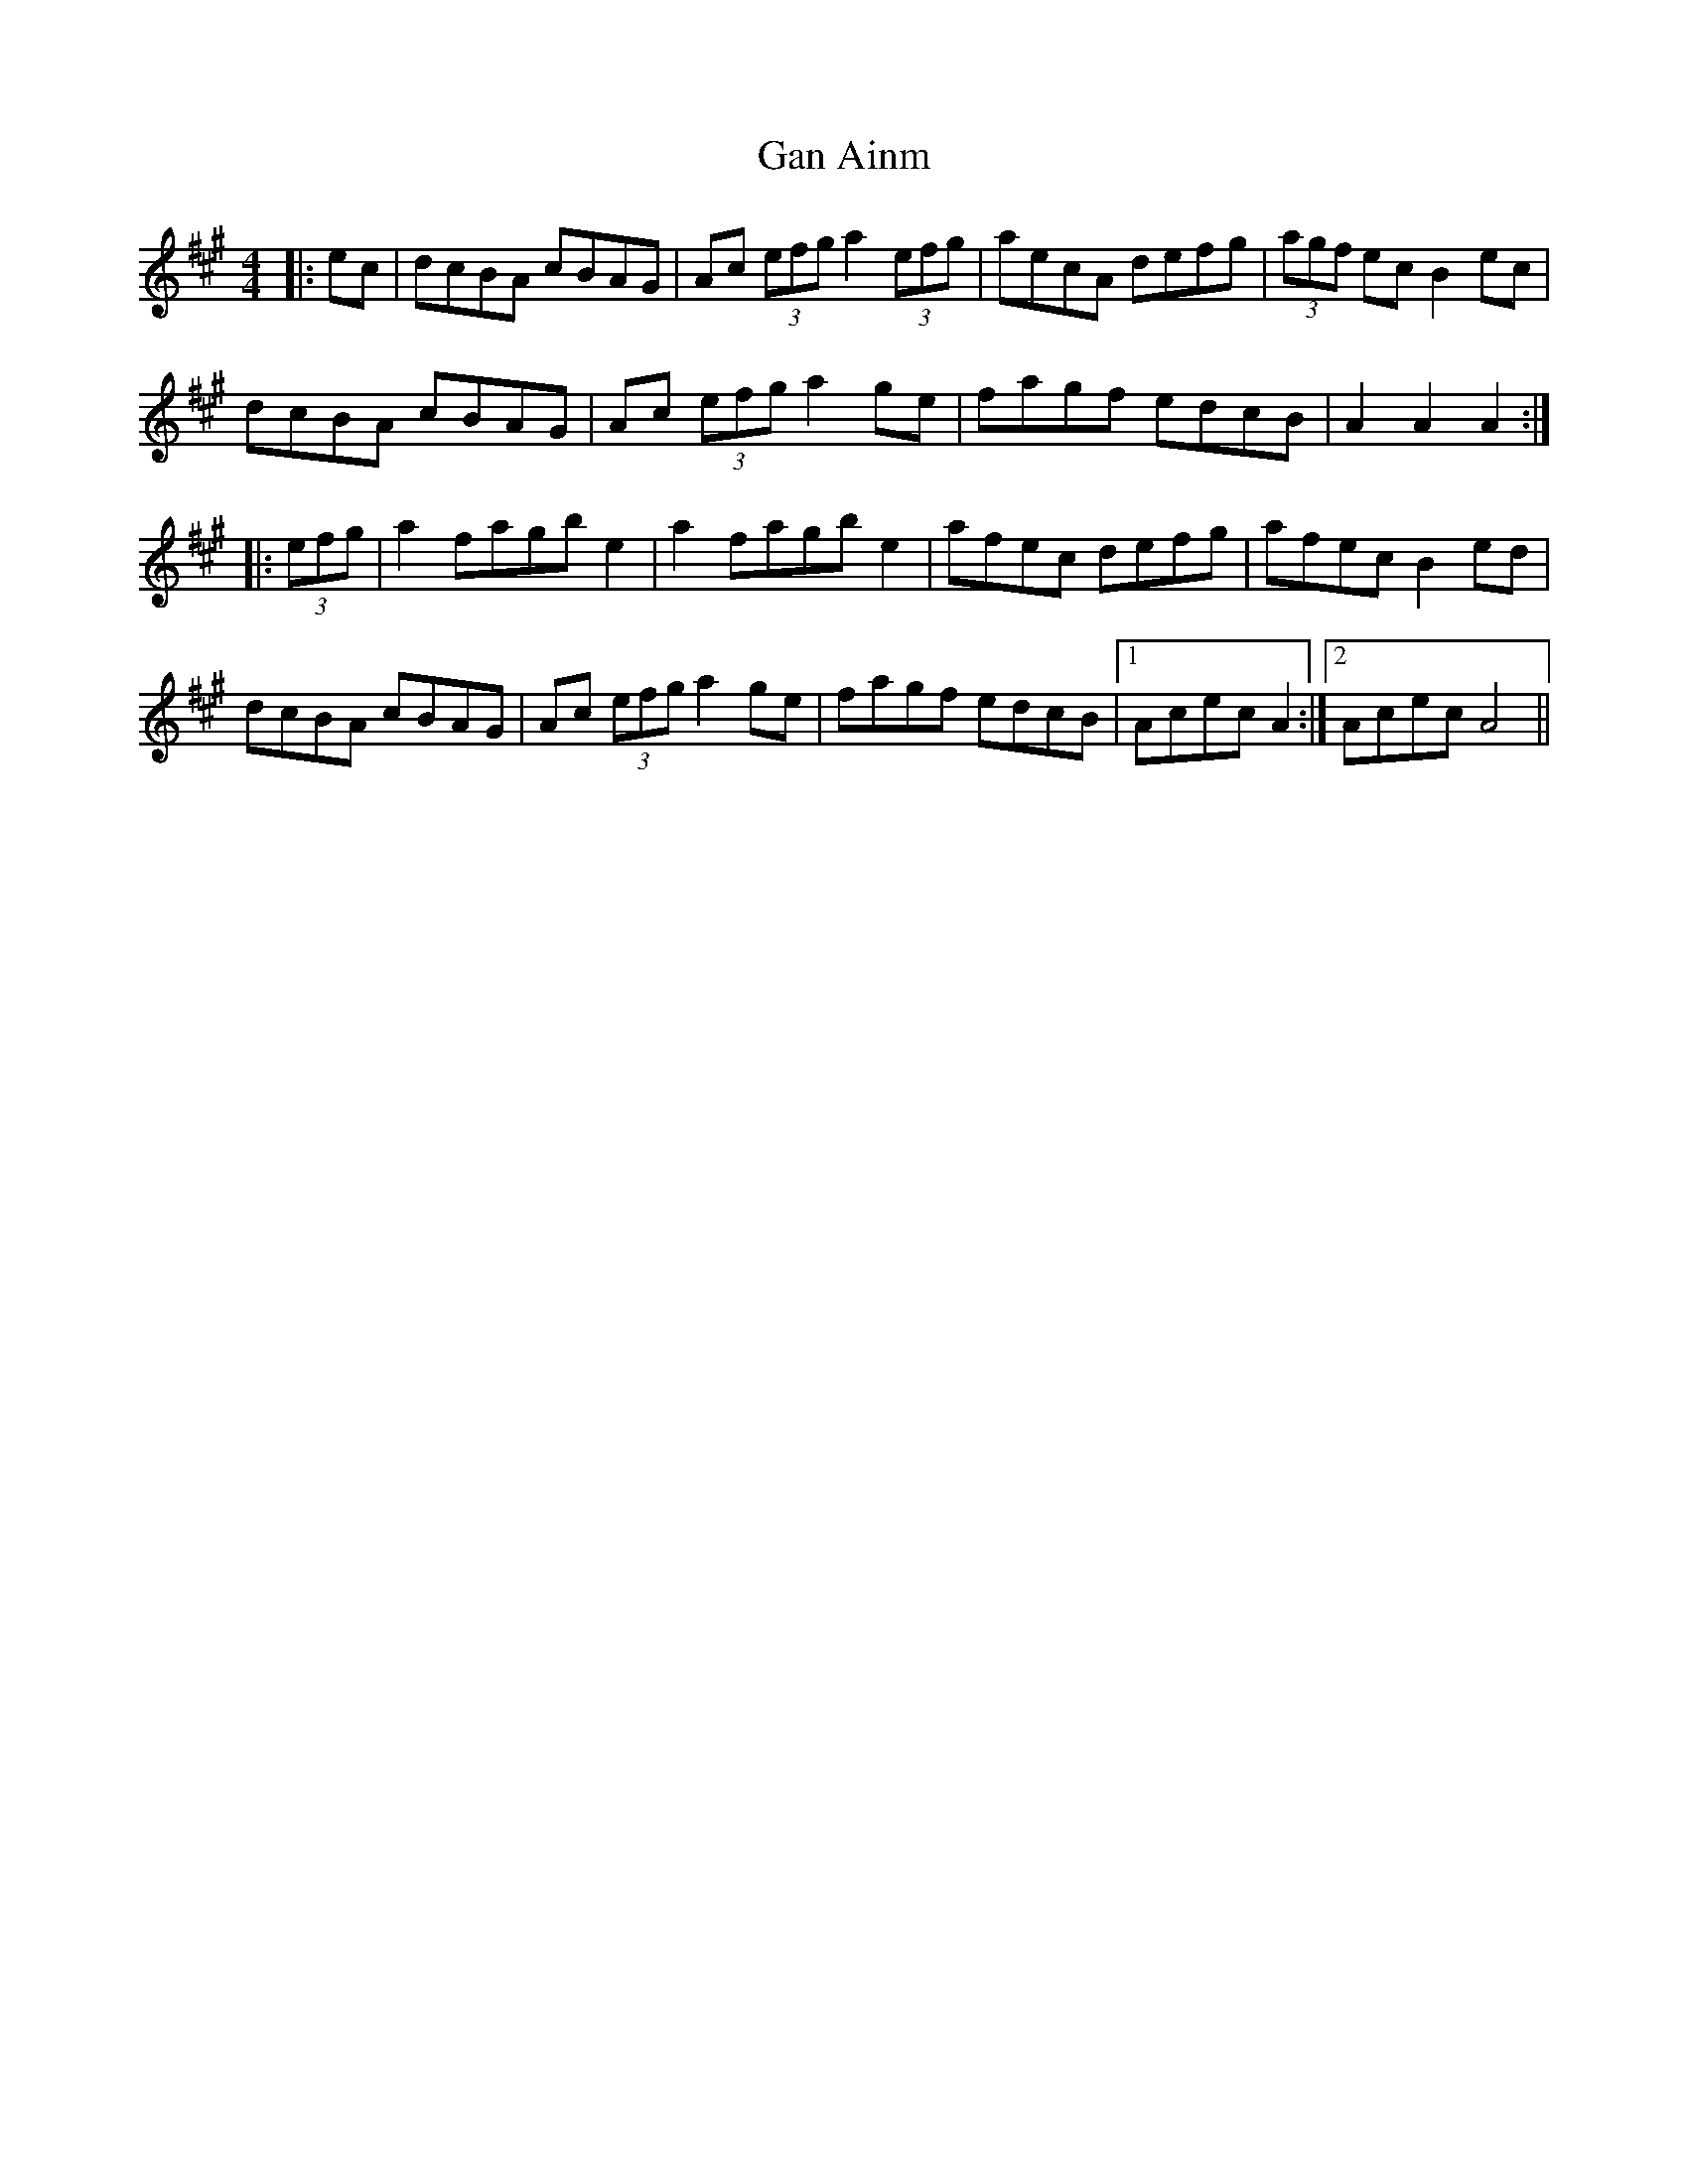 X: 14768
T: Gan Ainm
R: hornpipe
M: 4/4
K: Amajor
|:ec|dcBA cBAG|Ac (3efg a2 (3efg|aecA defg|(3agf ec B2 ec|
dcBA cBAG|Ac (3efg a2 ge|fagf edcB|A2 A2 A2:|
|:(3efg|a2 fagb e2|a2 fagb e2|afec defg|afec B2 ed|
dcBA cBAG|Ac (3efg a2 ge|fagf edcB|1 Acec A2:|2 Acec A4||

